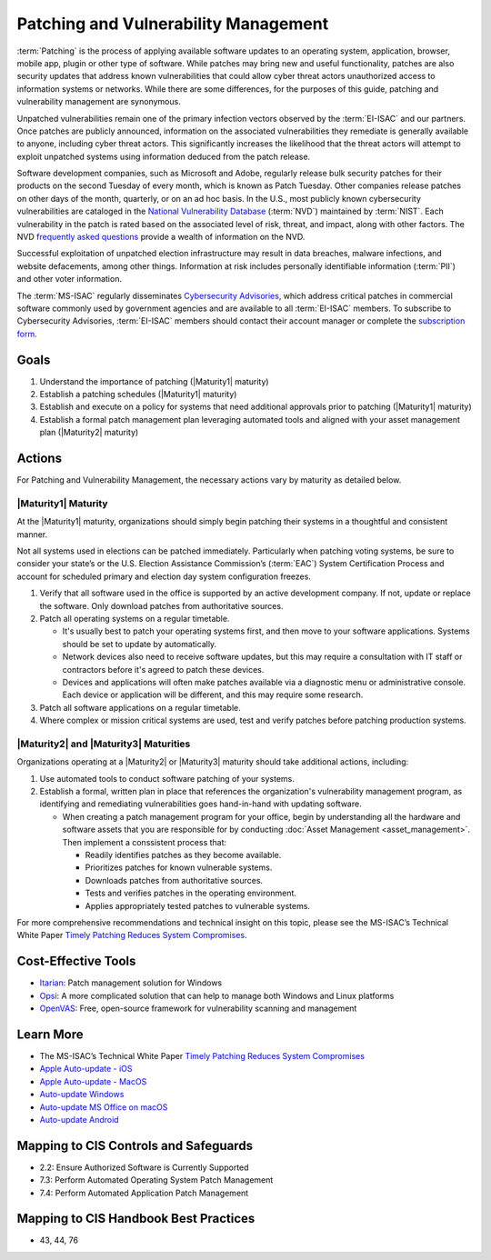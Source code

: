 ..
  Created by: mike garcia
  To: Patching best practice largely from 2018-06-08 spotlight

.. |bp_title| replace:: Patching and Vulnerability Management

|bp_title|
----------------------------------------------

:term:`Patching` is the process of applying available software updates to an operating system, application, browser, mobile app, plugin or other type of software. While patches may bring new and useful functionality, patches are also security updates that address known vulnerabilities that could allow cyber threat actors unauthorized access to information systems or networks. While there are some differences, for the purposes of this guide, patching and vulnerability management are synonymous.

Unpatched vulnerabilities remain one of the primary infection vectors observed by the :term:`EI-ISAC` and our partners. Once patches are publicly announced, information on the associated vulnerabilities they remediate is generally available to anyone, including cyber threat actors. This significantly increases the likelihood that the threat actors will attempt to exploit unpatched systems using information deduced from the patch release.

Software development companies, such as Microsoft and Adobe, regularly release bulk security patches for their products on the second Tuesday of every month, which is known as Patch Tuesday. Other companies release patches on other days of the month, quarterly, or on an ad hoc basis. In the U.S., most publicly known cybersecurity vulnerabilities are cataloged in the `National Vulnerability Database <https://nvd.nist.gov>`_ (:term:`NVD`) maintained by :term:`NIST`. Each vulnerability in the patch is rated based on the associated level of risk, threat, and impact, along with other factors. The NVD `frequently asked questions <https://nvd.nist.gov/general/FAQ-Sections/General-FAQs>`_ provide a wealth of information on the NVD.

Successful exploitation of unpatched election infrastructure may result in data breaches, malware infections, and website defacements, among other things. Information at risk includes personally identifiable information (:term:`PII`) and other voter information.

The :term:`MS-ISAC` regularly disseminates `Cybersecurity Advisories <https://www.cisecurity.org/resources/advisory/>`_, which address critical patches in commercial software commonly used by government agencies and are available to all :term:`EI-ISAC` members. To subscribe to Cybersecurity Advisories, :term:`EI-ISAC` members should contact their account manager or complete the `subscription form <https://learn.cisecurity.org/ms-isac-subscription>`_.

Goals
**********************************************

#. Understand the importance of patching (|Maturity1| maturity)
#. Establish a patching schedules (|Maturity1| maturity)
#. Establish and execute on a policy for systems that need additional approvals prior to patching (|Maturity1| maturity)
#. Establish a formal patch management plan leveraging automated tools and aligned with your asset management plan (|Maturity2| maturity)

Actions
**********************************************

For |bp_title|, the necessary actions vary by maturity as detailed below.

|Maturity1| Maturity
&&&&&&&&&&&&&&&&&&&&&&&&&&&&&&&&&&&&&&&&&&&&&&

At the |Maturity1| maturity, organizations should simply begin patching their systems in a thoughtful and consistent manner.

Not all systems used in elections can be patched immediately. Particularly when patching voting systems, be sure to consider your state’s or the U.S. Election Assistance Commission’s (:term:`EAC`) System Certification Process and account for scheduled primary and election day system configuration freezes.

#. Verify that all software used in the office is supported by an active development company. If not, update or replace the software. Only download patches from authoritative sources.
#. Patch all operating systems on a regular timetable.

   * It's usually best to patch your operating systems first, and then move to your software applications. Systems should be set to update by automatically. 
   * Network devices also need to receive software updates, but this may require a consultation with IT staff or contractors before it's agreed to patch these devices.
   * Devices and applications will often make patches available via a diagnostic menu or administrative console. Each device or application will be different, and this may require some research.

#. Patch all software applications on a regular timetable.
#. Where complex or mission critical systems are used, test and verify patches before patching production systems. 

|Maturity2| and |Maturity3| Maturities
&&&&&&&&&&&&&&&&&&&&&&&&&&&&&&&&&&&&&&&&&&&&&&

Organizations operating at a |Maturity2| or |Maturity3| maturity should take additional actions, including:

#. Use automated tools to conduct software patching of your systems.
#. Establish a formal, written plan in place that references the organization's vulnerability management program, as identifying and remediating vulnerabilities goes hand-in-hand with updating software.

   * When creating a patch management program for your office, begin by understanding all the hardware and software assets that you are responsible for by conducting :doc:`Asset Management <asset_management>`. Then implement a conssistent process that:

     * Readily identifies patches as they become available.
     * Prioritizes patches for known vulnerable systems.
     * Downloads patches from authoritative sources.
     * Tests and verifies patches in the operating environment.
     * Applies appropriately tested patches to vulnerable systems.

For more comprehensive recommendations and technical insight on this topic, please see the MS-ISAC’s Technical White Paper `Timely Patching Reduces System Compromises <https://www.cisecurity.org/-/jssmedia/Project/cisecurity/cisecurity/data/media/files/uploads/2017/03/Patching-TLP-WHITE.pdf>`_.

Cost-Effective Tools
**********************************************

* `Itarian <https://www.itarian.com>`_: Patch management solution for Windows
* `Opsi <https://www.opsi.org>`_: A more complicated solution that can help to manage both Windows and Linux platforms
* `OpenVAS <https://www.openvas.org>`_: Free, open-source framework for vulnerability scanning and management

Learn More
**********************************************

* The MS-ISAC’s Technical White Paper `Timely Patching Reduces System Compromises <https://www.cisecurity.org/-/jssmedia/Project/cisecurity/cisecurity/data/media/files/uploads/2017/03/Patching-TLP-WHITE.pdf>`_
* `Apple Auto-update - iOS <https://support.apple.com/en-us/HT202180>`_
* `Apple Auto-update - MacOS <https://support.apple.com/en-us/HT201541>`_
* `Auto-update Windows <https://support.microsoft.com/en-us/windows/keep-your-pc-up-to-date-de79813c-7919-5fed-080f-0871c7bd9bde>`_
* `Auto-update MS Office on macOS <https://support.microsoft.com/en-us/office/update-office-for-mac-automatically-bfd1e497-c24d-4754-92ab-910a4074d7c1?ui=en-us&rs=en-us&ad=us>`_
* `Auto-update Android <https://support.google.com/googleplay/answer/113412>`_

Mapping to CIS Controls and Safeguards
**********************************************

* 2.2: Ensure Authorized Software is Currently Supported
* 7.3: Perform Automated Operating System Patch Management
* 7.4: Perform Automated Application Patch Management

Mapping to CIS Handbook Best Practices
****************************************

* 43, 44, 76
